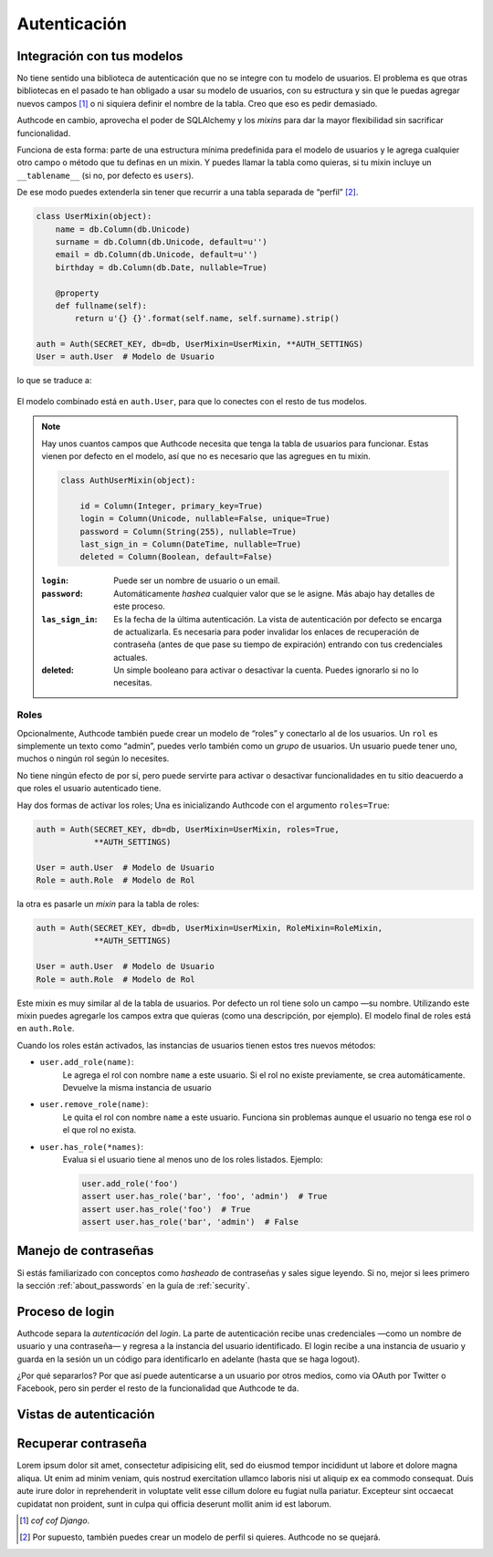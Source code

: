 .. _authentication:

=============================================
Autenticación
=============================================


Integración con tus modelos
=============================================

No tiene sentido una biblioteca de autenticación que no se integre con tu modelo de usuarios. El problema es que otras bibliotecas en el pasado te han obligado a usar su modelo de usuarios, con su estructura y sin que le puedas agregar nuevos campos [#]_ o ni siquiera definir el nombre de la tabla. Creo que eso es pedir demasiado.

Authcode en cambio, aprovecha el poder de SQLAlchemy y los *mixins* para dar la mayor flexibilidad sin sacrificar funcionalidad.

Funciona de esta forma: parte de una estructura mínima predefinida para el modelo de usuarios y le agrega cualquier otro campo o método que tu definas en un mixin. Y puedes llamar la tabla como quieras, si tu mixin incluye un ``__tablename__`` (si no, por defecto es ``users``).

De ese modo puedes extenderla sin tener que recurrir a una tabla separada de “perfil” [#]_.

.. code-block:: python

    class UserMixin(object):
        name = db.Column(db.Unicode)
        surname = db.Column(db.Unicode, default=u'')
        email = db.Column(db.Unicode, default=u'')
        birthday = db.Column(db.Date, nullable=True)

        @property
        def fullname(self):
            return u'{} {}'.format(self.name, self.surname).strip()

    auth = Auth(SECRET_KEY, db=db, UserMixin=UserMixin, **AUTH_SETTINGS)
    User = auth.User  # Modelo de Usuario

lo que se traduce a:

.. figure:: _static/usermixin.png
   :width: 100 %

El modelo combinado está en ``auth.User``, para que lo conectes con el resto de tus modelos.

.. note::

    Hay unos cuantos campos que Authcode necesita que tenga la tabla de usuarios para funcionar.
    Estas vienen por defecto en el modelo, así que no es necesario que las agregues en tu mixin.

    .. code-block:: python

        class AuthUserMixin(object):

            id = Column(Integer, primary_key=True)
            login = Column(Unicode, nullable=False, unique=True)
            password = Column(String(255), nullable=True)
            last_sign_in = Column(DateTime, nullable=True)
            deleted = Column(Boolean, default=False)

    :``login``: Puede ser un nombre de usuario o un email.
    :``password``: Automáticamente *hashea* cualquier valor que se le asigne.
        Más abajo hay detalles de este proceso.
    :``las_sign_in``: Es la fecha de la última autenticación.
        La vista de autenticación por defecto se encarga de actualizarla.
        Es necesaria para poder invalidar los enlaces de recuperación de contraseña
        (antes de que pase su tiempo de expiración) entrando con tus credenciales
        actuales.
    :deleted: Un simple booleano para activar o desactivar la cuenta.
        Puedes ignorarlo si no lo necesitas.


Roles
---------------------------------------------

Opcionalmente, Authcode también puede crear un modelo de “roles” y conectarlo al de los usuarios. Un ``rol`` es simplemente un texto como “admin”, puedes verlo también como un `grupo` de usuarios. Un usuario puede tener uno, muchos o ningún rol según lo necesites.

No tiene ningún efecto de por sí, pero puede servirte para activar o desactivar funcionalidades en tu sitio deacuerdo a que roles el usuario autenticado tiene.

Hay dos formas de activar los roles; Una es inicializando Authcode con el argumento ``roles=True``:

.. code-block:: python

    auth = Auth(SECRET_KEY, db=db, UserMixin=UserMixin, roles=True,
                **AUTH_SETTINGS)

    User = auth.User  # Modelo de Usuario
    Role = auth.Role  # Modelo de Rol

la otra es pasarle un *mixin* para la tabla de roles:

.. code-block:: python

    auth = Auth(SECRET_KEY, db=db, UserMixin=UserMixin, RoleMixin=RoleMixin,
                **AUTH_SETTINGS)

    User = auth.User  # Modelo de Usuario
    Role = auth.Role  # Modelo de Rol

Este mixin es muy similar al de la tabla de usuarios. Por defecto un rol tiene solo un campo —su nombre. Utilizando este mixin puedes agregarle los campos extra que quieras (como una descripción, por ejemplo). El modelo final de roles está en ``auth.Role``.

Cuando los roles están activados, las instancias de usuarios tienen estos tres nuevos métodos:

* ``user.add_role(name)``:
    Le agrega el rol con nombre ``name`` a este usuario.
    Si el rol no existe previamente, se crea automáticamente.
    Devuelve la misma instancia de usuario

* ``user.remove_role(name)``:
    Le quita el rol con nombre ``name`` a este usuario.
    Funciona sin problemas aunque el usuario no tenga ese rol o el que rol no exista.

* ``user.has_role(*names)``:
    Evalua si el usuario tiene al menos uno de los roles listados.
    Ejemplo:

    .. code-block:: python

        user.add_role('foo')
        assert user.has_role('bar', 'foo', 'admin')  # True
        assert user.has_role('foo')  # True
        assert user.has_role('bar', 'admin')  # False


Manejo de contraseñas
=============================================

Si estás familiarizado con conceptos como *hasheado* de contraseñas y sales sigue leyendo. Si no, mejor si lees primero la sección :ref:`about_passwords` en la guía de :ref:`security`.



Proceso de login
=============================================

Authcode separa la *autenticación* del *login*. La parte de autenticación recibe unas credenciales —como un nombre de usuario y una contraseña— y regresa a la instancia del usuario identificado. El login recibe a una instancia de usuario y guarda en la sesión un un código para identificarlo en adelante (hasta que se haga logout).

¿Por qué separarlos? Por que así puede autenticarse a un usuario por otros medios, como via OAuth por Twitter o Facebook, pero sin perder el resto de la funcionalidad que Authcode te da.


Vistas de autenticación
=============================================


Recuperar contraseña
=============================================

Lorem ipsum dolor sit amet, consectetur adipisicing elit, sed do eiusmod
tempor incididunt ut labore et dolore magna aliqua. Ut enim ad minim veniam,
quis nostrud exercitation ullamco laboris nisi ut aliquip ex ea commodo
consequat. Duis aute irure dolor in reprehenderit in voluptate velit esse
cillum dolore eu fugiat nulla pariatur. Excepteur sint occaecat cupidatat non
proident, sunt in culpa qui officia deserunt mollit anim id est laborum.


.. [#] *cof cof Django*.
.. [#] Por supuesto, también puedes crear un modelo de perfil si quieres. Authcode no se quejará.
